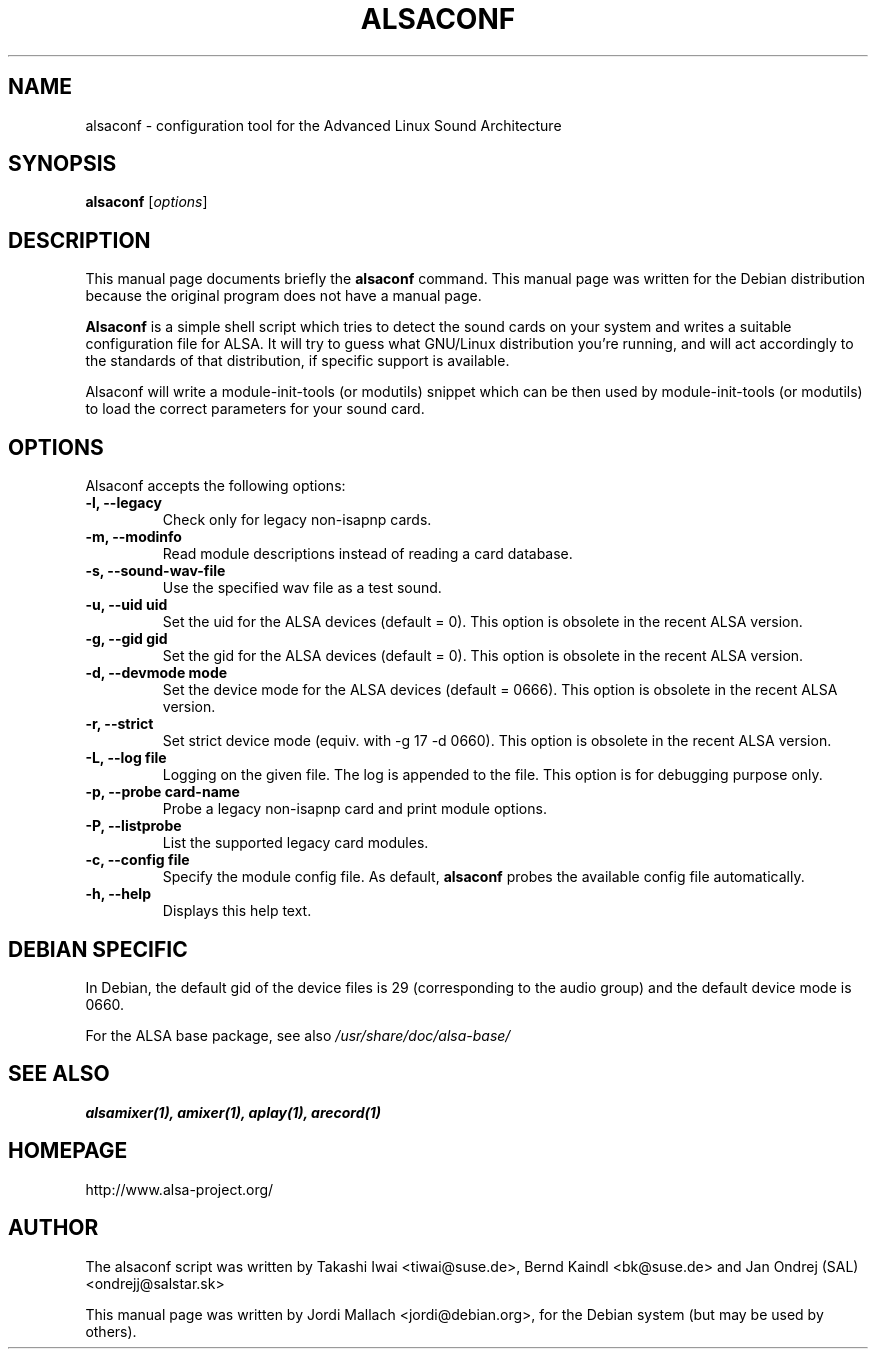 .\"                                      Hey, EMACS: -*- nroff -*-
.\" alsaconf.8 is copyright 2003 by Jordi Mallach <jordi@debian.org>
.\" 
.\" This is free documentation, see the latest version of the GNU
.\" General Public License for copying conditions. There is NO warranty.
.TH ALSACONF 8 "February 23, 2003"

.SH NAME
alsaconf \- configuration tool for the Advanced Linux Sound Architecture

.SH SYNOPSIS
.B alsaconf
.RI [ options ]

.SH DESCRIPTION
This manual page documents briefly the
.B alsaconf
command.
This manual page was written for the Debian distribution because the
original program does not have a manual page.
.PP
\fBAlsaconf\fP is a simple shell script which tries to detect the sound cards
on your system and writes a suitable configuration file for ALSA. It will try
to guess what GNU/Linux distribution you're running, and will act accordingly
to the standards of that distribution, if specific support is available.
.PP
Alsaconf will write a module-init-tools (or modutils) snippet which can be then used by module-init-tools (or modutils)
to load the correct parameters for your sound card.

.SH OPTIONS
Alsaconf accepts the following options:
.TP
.B \-l, \-\-legacy
Check only for legacy non-isapnp cards.
.TP
.B \-m, \-\-modinfo
Read module descriptions instead of reading a card database.
.TP
.B \-s, \-\-sound\-wav\-file
Use the specified wav file as a test sound.
.TP
.B \-u, \-\-uid uid
Set the uid for the ALSA devices (default = 0).
This option is obsolete in the recent ALSA version.
.TP
.B \-g, \-\-gid gid
Set the gid for the ALSA devices (default = 0).
This option is obsolete in the recent ALSA version.
.TP
.B \-d, \-\-devmode mode
Set the device mode for the ALSA devices (default = 0666).
This option is obsolete in the recent ALSA version.
.TP
.B \-r, \-\-strict
Set strict device mode (equiv. with \-g 17 \-d 0660).
This option is obsolete in the recent ALSA version.
.TP
.B \-L, \-\-log file
Logging on the given file.  The log is appended to the file.
This option is for debugging purpose only.
.TP
.B \-p, \-\-probe card-name
Probe a legacy non-isapnp card and print module options.
.TP
.B \-P, \-\-listprobe
List the supported legacy card modules.
.TP
.B \-c, \-\-config file
Specify the module config file.
As default,
.B alsaconf
probes the available config file automatically.
.TP
.B \-h, \-\-help
Displays this help text.

.SH DEBIAN SPECIFIC
In Debian, the default gid of the device files is 29 (corresponding to the
audio group) and the default device mode is 0660.

For the ALSA base package, see also
.I /usr/share/doc/alsa\-base/

.SH SEE ALSO
\fB
alsamixer(1),
amixer(1),
aplay(1),
arecord(1)
\fP

.SH HOMEPAGE
http://www.alsa\-project.org/

.SH AUTHOR
The alsaconf script was written by
Takashi Iwai <tiwai@suse.de>,
Bernd Kaindl <bk@suse.de> and
Jan Ondrej (SAL) <ondrejj@salstar.sk>

This manual page was written by Jordi Mallach <jordi@debian.org>,
for the Debian system (but may be used by others).
